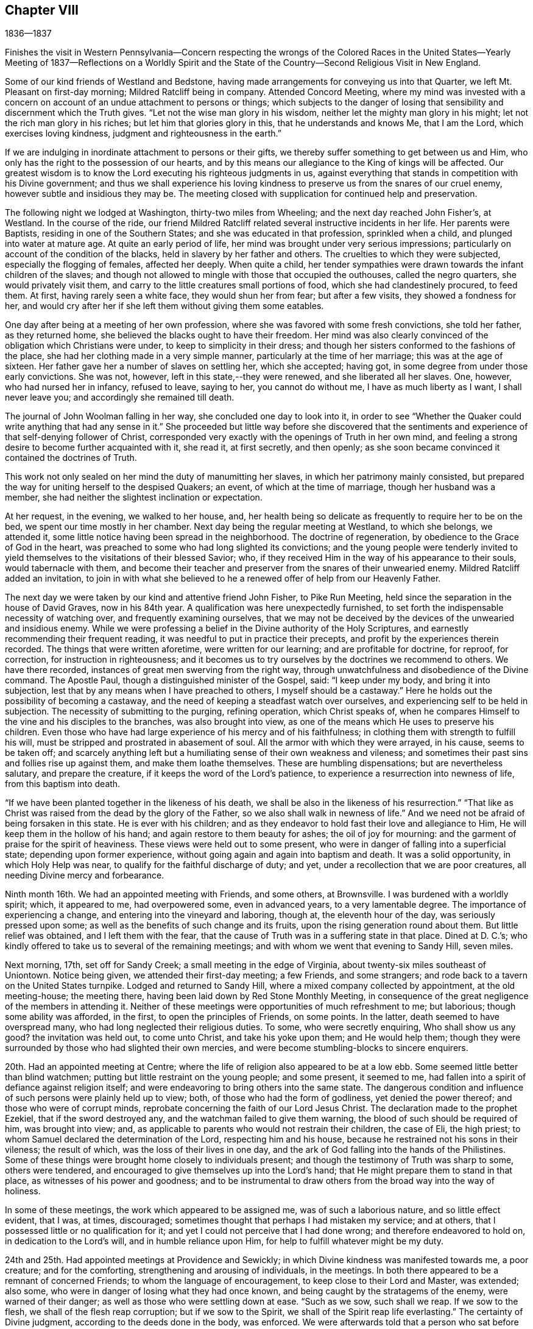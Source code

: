 == Chapter VIII

1836--1837

Finishes the visit in Western Pennsylvania--Concern respecting the wrongs of the
Colored Races in the United States--Yearly Meeting of 1837--Reflections on a
Worldly Spirit and the State of the Country--Second Religious Visit in New England.

Some of our kind friends of Westland and Bedstone,
having made arrangements for conveying us into that Quarter,
we left Mt. Pleasant on first-day morning; Mildred Ratcliff being in company.
Attended Concord Meeting,
where my mind was invested with a concern on account of
an undue attachment to persons or things;
which subjects to the danger of losing that sensibility
and discernment which the Truth gives.
"`Let not the wise man glory in his wisdom,
neither let the mighty man glory in his might; let not the rich man glory in his riches;
but let him that glories glory in this, that he understands and knows Me,
that I am the Lord, which exercises loving kindness,
judgment and righteousness in the earth.`"

If we are indulging in inordinate attachment to persons or their gifts,
we thereby suffer something to get between us and Him,
who only has the right to the possession of our hearts,
and by this means our allegiance to the King of kings will be affected.
Our greatest wisdom is to know the Lord executing his righteous judgments in us,
against everything that stands in competition with his Divine government;
and thus we shall experience his loving kindness to
preserve us from the snares of our cruel enemy,
however subtle and insidious they may be.
The meeting closed with supplication for continued help and preservation.

The following night we lodged at Washington, thirty-two miles from Wheeling;
and the next day reached John Fisher`'s, at Westland.
In the course of the ride,
our friend Mildred Ratcliff related several instructive incidents in her life.
Her parents were Baptists, residing in one of the Southern States;
and she was educated in that profession, sprinkled when a child,
and plunged into water at mature age.
At quite an early period of life, her mind was brought under very serious impressions;
particularly on account of the condition of the blacks,
held in slavery by her father and others.
The cruelties to which they were subjected, especially the flogging of females,
affected her deeply.
When quite a child,
her tender sympathies were drawn towards the infant children of the slaves;
and though not allowed to mingle with those that occupied the outhouses,
called the negro quarters, she would privately visit them,
and carry to the little creatures small portions of food,
which she had clandestinely procured, to feed them.
At first, having rarely seen a white face, they would shun her from fear;
but after a few visits, they showed a fondness for her,
and would cry after her if she left them without giving them some eatables.

One day after being at a meeting of her own profession,
where she was favored with some fresh convictions, she told her father,
as they returned home, she believed the blacks ought to have their freedom.
Her mind was also clearly convinced of the obligation which Christians were under,
to keep to simplicity in their dress;
and though her sisters conformed to the fashions of the place,
she had her clothing made in a very simple manner,
particularly at the time of her marriage; this was at the age of sixteen.
Her father gave her a number of slaves on settling her, which she accepted; having got,
in some degree from under those early convictions.
She was not, however, left in this state,--they were renewed,
and she liberated all her slaves.
One, however, who had nursed her in infancy, refused to leave, saying to her,
you cannot do without me, I have as much liberty as I want, I shall never leave you;
and accordingly she remained till death.

The journal of John Woolman falling in her way, she concluded one day to look into it,
in order to see "`Whether the Quaker could write anything that had any sense in it.`"
She proceeded but little way before she discovered that the
sentiments and experience of that self-denying follower of Christ,
corresponded very exactly with the openings of Truth in her own mind,
and feeling a strong desire to become further acquainted with it, she read it,
at first secretly, and then openly;
as she soon became convinced it contained the doctrines of Truth.

This work not only sealed on her mind the duty of manumitting her slaves,
in which her patrimony mainly consisted,
but prepared the way for uniting herself to the despised Quakers; an event,
of which at the time of marriage, though her husband was a member,
she had neither the slightest inclination or expectation.

At her request, in the evening, we walked to her house, and,
her health being so delicate as frequently to require her to be on the bed,
we spent our time mostly in her chamber.
Next day being the regular meeting at Westland, to which she belongs, we attended it,
some little notice having been spread in the neighborhood.
The doctrine of regeneration, by obedience to the Grace of God in the heart,
was preached to some who had long slighted its convictions;
and the young people were tenderly invited to yield
themselves to the visitations of their blessed Savior;
who, if they received Him in the way of his appearance to their souls,
would tabernacle with them,
and become their teacher and preserver from the snares of their unwearied enemy.
Mildred Ratcliff added an invitation,
to join in with what she believed to he a renewed offer of help from our Heavenly Father.

The next day we were taken by our kind and attentive friend John Fisher,
to Pike Run Meeting, held since the separation in the house of David Graves,
now in his 84th year.
A qualification was here unexpectedly furnished,
to set forth the indispensable necessity of watching over,
and frequently examining ourselves,
that we may not be deceived by the devices of the unwearied and insidious enemy.
While we were professing a belief in the Divine authority of the Holy Scriptures,
and earnestly recommending their frequent reading,
it was needful to put in practice their precepts,
and profit by the experiences therein recorded.
The things that were written aforetime, were written for our learning;
and are profitable for doctrine, for reproof, for correction,
for instruction in righteousness;
and it becomes us to try ourselves by the doctrines we recommend to others.
We have there recorded, instances of great men swerving from the right way,
through unwatchfulness and disobedience of the Divine command.
The Apostle Paul, though a distinguished minister of the Gospel, said:
"`I keep under my body, and bring it into subjection,
lest that by any means when I have preached to others, I myself should be a castaway.`"
Here he holds out the possibility of becoming a castaway,
and the need of keeping a steadfast watch over ourselves,
and experiencing self to be held in subjection.
The necessity of submitting to the purging, refining operation, which Christ speaks of,
when he compares Himself to the vine and his disciples to the branches,
was also brought into view, as one of the means which He uses to preserve his children.
Even those who have had large experience of his mercy and of his faithfulness;
in clothing them with strength to fulfill his will,
must be stripped and prostrated in abasement of soul.
All the armor with which they were arrayed, in his cause, seems to be taken off;
and scarcely anything left but a humiliating sense of their own weakness and vileness;
and sometimes their past sins and follies rise up against them,
and make them loathe themselves.
These are humbling dispensations; but are nevertheless salutary,
and prepare the creature, if it keeps the word of the Lord`'s patience,
to experience a resurrection into newness of life, from this baptism into death.

"`If we have been planted together in the likeness of his death,
we shall be also in the likeness of his resurrection.`"
"`That like as Christ was raised from the dead by the glory of the Father,
so we also shall walk in newness of life.`"
And we need not be afraid of being forsaken in this state.
He is ever with his children;
and as they endeavor to hold fast their love and allegiance to Him,
He will keep them in the hollow of his hand; and again restore to them beauty for ashes;
the oil of joy for mourning: and the garment of praise for the spirit of heaviness.
These views were held out to some present,
who were in danger of falling into a superficial state; depending upon former experience,
without going again and again into baptism and death.
It was a solid opportunity, in which Holy Help was near,
to qualify for the faithful discharge of duty; and yet,
under a recollection that we are poor creatures,
all needing Divine mercy and forbearance.

Ninth month 16th. We had an appointed meeting with Friends, and some others,
at Brownsville.
I was burdened with a worldly spirit; which, it appeared to me, had overpowered some,
even in advanced years, to a very lamentable degree.
The importance of experiencing a change, and entering into the vineyard and laboring,
though at, the eleventh hour of the day, was seriously pressed upon some;
as well as the benefits of such change and its fruits,
upon the rising generation round about them.
But little relief was obtained, and I left them with the fear,
that the cause of Truth was in a suffering state in that place.
Dined at D. C.`'s; who kindly offered to take us to several of the remaining meetings;
and with whom we went that evening to Sandy Hill, seven miles.

Next morning, 17th, set off for Sandy Creek; a small meeting in the edge of Virginia,
about twenty-six miles southeast of Uniontown.
Notice being given, we attended their first-day meeting; a few Friends,
and some strangers; and rode back to a tavern on the United States turnpike.
Lodged and returned to Sandy Hill, where a mixed company collected by appointment,
at the old meeting-house; the meeting there,
having been laid down by Red Stone Monthly Meeting,
in consequence of the great negligence of the members in attending it.
Neither of these meetings were opportunities of much refreshment to me; but laborious;
though some ability was afforded, in the first, to open the principles of Friends,
on some points.
In the latter, death seemed to have overspread many,
who had long neglected their religious duties.
To some, who were secretly enquiring, Who shall show us any good?
the invitation was held out, to come unto Christ, and take his yoke upon them;
and He would help them;
though they were surrounded by those who had slighted their own mercies,
and were become stumbling-blocks to sincere enquirers.

20th. Had an appointed meeting at Centre;
where the life of religion also appeared to be at a low ebb.
Some seemed little better than blind watchmen;
putting but little restraint on the young people; and some present, it seemed to me,
had fallen into a spirit of defiance against religion itself;
and were endeavoring to bring others into the same state.
The dangerous condition and influence of such persons were plainly held up to view; both,
of those who had the form of godliness, yet denied the power thereof;
and those who were of corrupt minds,
reprobate concerning the faith of our Lord Jesus Christ.
The declaration made to the prophet Ezekiel, that if the sword destroyed any,
and the watchman failed to give them warning,
the blood of such should be required of him, was brought into view; and,
as applicable to parents who would not restrain their children, the case of Eli,
the high priest; to whom Samuel declared the determination of the Lord,
respecting him and his house, because he restrained not his sons in their vileness;
the result of which, was the loss of their lives in one day,
and the ark of God falling into the hands of the Philistines.
Some of these things were brought home closely to individuals present;
and though the testimony of Truth was sharp to some, others were tendered,
and encouraged to give themselves up into the Lord`'s hand;
that He might prepare them to stand in that place,
as witnesses of his power and goodness;
and to be instrumental to draw others from the broad way into the way of holiness.

In some of these meetings, the work which appeared to be assigned me,
was of such a laborious nature, and so little effect evident, that I was, at times,
discouraged; sometimes thought that perhaps I had mistaken my service; and at others,
that I possessed little or no qualification for it;
and yet I could not perceive that I had done wrong; and therefore endeavored to hold on,
in dedication to the Lord`'s will, and in humble reliance upon Him,
for help to fulfill whatever might be my duty.

24th and 25th. Had appointed meetings at Providence and Sewickly;
in which Divine kindness was manifested towards me, a poor creature;
and for the comforting, strengthening and arousing of individuals, in the meetings.
In both there appeared to be a remnant of concerned Friends;
to whom the language of encouragement, to keep close to their Lord and Master,
was extended; also some, who were in danger of losing what they had once known,
and being caught by the stratagems of the enemy, were warned of their danger;
as well as those who were settling down at ease.
"`Such as we sow, such shall we reap.
If we sow to the flesh, we shall of the flesh reap corruption;
but if we sow to the Spirit, we shall of the Spirit reap life everlasting.`"
The certainty of Divine judgment, according to the deeds done in the body, was enforced.
We were afterwards told that a person who sat before me, at Sewickly,
and who rarely attended Friends`' meeting, was a Universalist.
He appeared to be wrought upon.

Sewickly meeting finished our visit in this journey;
and under a tendering feeling of the condescension and goodness of our Divine Master,
thanksgiving for mercies past, and prayer for their continuance,
in the various conflicts and close provings, yet to be passed through,
were offered to Him; and we parted from our friends with sentiments of near affection,
and with fervent desire for our mutual preservation,
in our various allotments in the world and in the church.

There are within the limits of this Quarterly Meeting, a number of valuable,
well-qualified Friends,
who evince a proper concern for the maintenance of our principles and discipline;
but the proportion who have fallen into the love of the world,
and feel little or no interest in those things, is so great, that, taken together,
the body of Friends here, may be said to be in a weak condition.
Cases of violation of the discipline are left too long without attention, in some places.
The number of members at Sandy Hill is sufficient to make a reputable meeting;
but after long labor, they were deprived of their meeting,
in consequence of almost total apathy and delinquency.
Such an instance I was never before acquainted with; and it was sorrowful,
in riding from the meeting-house, to have pointed out the residences of many,
either families, or parts of families, belonging to the Society,
within its former limits; and who, young and old, were they alive in the Truth,
might hold up a noble testimony in that neighborhood.
Surely the judgments of the Lord will overtake
such as thus turn their back upon his mercies,
and the opportunities placed within their reach, to grow in good liking before Him.
I felt much for some,
on whom the principal weight of the affairs of the Society rests here;
and much desired their faithfulness.
Though they may feel burdened with so great part of the care of the church,
and some lukewarm professors, like the murmuring Israelites,
may charge them with taking too much upon themselves,
yet I believed it was necessary that they should be diligent and faithful;
not regarding the insinuations of the scornful;
and they would receive a blessed reward of precious peace;
and be the means of guarding the young people
from the inroads of looseness and libertinism.
The upright example of a few, often exerts a very valuable preserving influence;
it is like the salt that prevents corruption, and gives a good savor.

On sixth-day, 23rd, we rode to Pittsburg,
in hopes of finding a canal-boat to leave the city in the morning, but were disappointed;
and detained at an inn till evening.
To fill up the day, we walked through the town and its environs.
Were it not for the black appearance, which the smoke of bituminous coal burnt here,
gives the city, it would be a very pleasant looking place.
The trade which centers here, from the Monongahela, Allegheny, and Ohio Rivers,
and the canal and railroad from Philadelphia, makes it a lively business town.
It is also a great manufacturing town; particularly in iron and glass;
and a large number of steamboats ascend the Ohio, to load and unload at its wharves.
During the day, the retrospect of the embassy, just finished, afforded a flow, at times,
of as peaceful feeling as I have ever witnessed on such occasions.
About 9 o`'clock in the evening, 23rd of Ninth month, we took the canal-boat,
and reached our beloved homes on third-day, the 27th, in good health.
I found my family in their usual health, excepting our afflicted daughter;
who had wasted much in my absence, by accumulated disease.
But her mind was preserved in much sweetness and calmness.
She continued to decline, until her sufferings were terminated by death,
on the 13th of Eleventh month, aged eleven years.
We all felt the removal of her purified spirit from amongst us,
her solidity and example producing a useful effect upon the family.

1837+++.+++ By appointment of the Yearly Meeting, in company with my friend Benjamin Cooper,
I went to Plainfield, New Jersey; and attended their Monthly Meeting,
and the Quarterly Meeting of Shrewsbury and Rahway, held there.
These meetings have been much reduced by the separation.
For the few who have been left to maintain our discipline and testimonies,
we felt sincere desires that their hands may be strengthened;
and I was enabled to labor among them,
to dissuade from the influence of the spirit and fashions of the world,
and to draw them into closer fellowship with our Holy Leader;
that they might hold up a clearer light among the people,
and experience a growth in the blessed Truth amongst themselves.
We were brought near to one another,
and parted with feelings of mutual love and desire for each other`'s welfare.

Our last Yearly Meeting having referred the slavery of the blacks in this country,
to the consideration of the Meeting for Sufferings, that if way opened for it,
it might address the citizens of the United States on the subject,
it was regularly brought before the meeting, at its various sittings.
It was believed that such an address might be prepared, and circulated with benefit;
that the attention of the public mind was much awakened to the importance of the subject;
and many of the members of our Society,
feeling a deep interest in the abolition of this abominable institution,
were joining with others, in such measures,
as they judged would conduce to its extirpation; while, as a religious body, we were not,
at the present time, taking any active steps in it.
From these considerations,
and especially on account of the responsibility
which our silence increased upon ourselves,
some were desirous that the present time might not be suffered to pass unimproved;
believing that Friends,
might be instrumental in strengthening the hands of
those who were sincerely laboring to remove the evil;
awakening others who had taken little, or no hold of it; and, at the same time,
show our members that the Society was alive to the subject,
and still maintained the testimony it has long held,
against the oppression of that people.
After spending some time in deliberating upon it,
in which a large number of the members expressed their unity,
a committee was separated to prepare an address;
embracing the wrongs inflicted on the Indians, as well as on the slave population,
in these United States.
An address was accordingly prepared, which, with some alterations,
was adopted by the meeting in Fourth Month;
and from there carried up to the Yearly Meeting,
where it received the sanction of that body.

Our evening meetings closed with the last first-day in the Third month.
They were generally held to satisfaction, remarkably quiet and orderly;
a good degree of solemnity overspread the assemblies,
and it appeared that the desire for their
continuance in the winter season was increasing.
If the ministers and elders, and active members are preserved in the unity of the Spirit,
they will be seasons of harmonious travail for the welfare and preservation,
one of another, and for the spreading of the dominion of Truth within our borders.
There is a large number of plain young Friends in this city;
and those who are placed as overseers of the flock,
cannot but feel a warm solicitude for them; that they may give up all to follow Christ,
and become standard bearers and advocates in his glorious cause.

Our Yearly Meeting held in the Fourth month was large.
Much interest in its concerns was manifested by the younger members,
whose deportment was becoming the occasion.
We were favored with a good degree of religious weight in our deliberations throughout,
which were conducted and resulted in love and harmony.
Our friend, John Cox, of Burlington, who is in the eighty-third year of his age,
came down on second-day, and joined us on third-day morning.
He was very lively and pertinent in his remarks,
in application to several subjects brought into view by the Queries and Answers.
The number of visitors from other Yearly Meetings was unusually small.
The closing sitting was considered by several of the older Friends,
to be one of the most solemn that we have had for several years.

Fifth month 1st. Our friend, Joseph Gibbons, who,
for many years has been a member and minister in our meeting, died this afternoon,
after an illness of several weeks.
My wife and myself called the day before his death, to make inquiry after him,
and being invited into his room, saw that a great change had taken place.
He labored for breath, and could say but a few words at a time.
She remarked that the work was finishing,
and that she believed he would soon be released from his sufferings.

He added, he believed the Lord would deliver him out of all his troubles;
that the wedding garment was nearly completed,
and that he would be permitted soon to rejoin his beloved companion,
who had recently gone before.
Soon after, he said, "`Lord, now let your servant depart in peace,
for mine eyes have seen your salvation.`"
Oh, blessed and glorious conclusion to come to,
through the mercies of God in Christ Jesus our Lord.
I am a poor, unworthy creature; it is all through mercy, unmerited mercy,
unworthy as we are.`"
He expressed much love for us, and took an affectionate leave, saying,
"`May the Lord bless and preserve you to the end of the race;
to the coming of our Lord and Savior Jesus Christ.`"
On taking him by the hand, I said,
I trusted it would not be long before he would be released from all his sufferings;
he replied, "`We must be resigned, and wait the Lord`'s time.`"
He departed the next afternoon, in the seventy-fifth year of his age.

Today our Quarterly Meeting convened in the western end of the Arch street house;
men and women together.
It was a very quiet, solid meeting; and from the sensations which clothed my mind,
I thought the change from a separate meeting of the sexes, was advantageous.
It felt more like a religious meeting; and I trust will prove a proper step.
After the meeting for worship, the women withdrew into the eastern end,
to transact their business.

In the Select Meeting, held on seventh-day preceding,
the state of things amongst its members, was a little gone into,
and the great necessity of Divine wisdom to guide us,
that we might not improperly exalt or depress
any above or below what the Master appoints,
was spoken to.

12th. In the course of my short pilgrimage, being now in the fiftieth year of my age,
I have encountered some difficulties,
and passed through seasons of deep discouragement on various accounts.
On commencing business for myself, I fully believed that my life, and my talents,
should be devoted to the service of my Heavenly Father.
Though it was necessary to make suitable provision for myself,
and for those who might be dependent on me, yet, in my view,
this was secondary to the main object of serving Him;
and through the aid of his blessed Spirit,
taking part in the interests and concerns of his church and people.

Very early I had the promise, that if I devoted myself to his service,
I should never lack food or raiment.
But though I fully believed the certainty of the promise,
and have never since been permitted to doubt its fulfillment;
yet when things in the outward have worn a gloomy aspect, and my business was very small,
and an increasing family looking to me for their daily supplies,
my faith at times has been closely proved.
This has had a very humbling effect;
and while I have been weaned from the desire after outward things,
both riches and temporal enjoyments, it has tended to bring me many times,
in a prostrated state of mind, to his footstool, and to lay all before Him,
and ask for the continuance of his countenance and mercy towards me,
a poor unworthy creature before Him.
Herein I have experienced the renewed extendings of his unmerited regard;
the load under which my mind had been laboring, was for the present, removed;
and ability was received to feel with and for the afflicted,
and to hold forth to them the language of consolation,
in their secret and bitter conflicts.
Under the discipline of the Cross of Christ,
I have been convinced that much too great a part of the time,
and of the energies of body and mind, are absorbed in the pursuit of worldly things.
A great part of mankind miss of the true enjoyment of
the provisions of a beneficent Providence,
even after they gain them, for lack of living to Him, and not to themselves.
They are kept either in a constant hurried frame of mind, confused,
or in doubt what to lay hold of to obtain happiness,
or they settle down in the love of money; hoarding it, and husbanding it,
out of a sordid attachment to it.
They are in bonds; unable to enjoy, or to see in what true enjoyment consists.
The work of religion is either overlooked, rarely attended to,
or postponed to a future day,
when they think it will suit their inclination and convenience.

I am convinced that it is in our power, as we live in obedience to the Divine will,
to find time for all our duties, social and religious.
Even the poor, with common industry;
as their desires and expenses are circumscribed by the Divine will, may,
through his blessing, procure sufficient food and raiment;
and when it is proper to leave their outward business,
in order to perform their religious duties,
they may confide in his superintending providence over their affairs, and their families,
so that they shall not suffer from their faithfulness.
How simple, and how few are the needs of such!
They do not envy the rich, nor covet their possessions.

"`Their delight is in the law of the Lord, and therein they meditate day and night.`"
They eat their bread with gladness and singleness of heart.
Their labors and their rest are sweet;
and as they seek first the kingdom of God and the righteousness thereof,
all those things necessary to their accommodation, will be added.
Here the devoted follower of Christ experiences the right use of his time and talents;
and the true enjoyment of the various blessings which his Heavenly Father provides,
and bestows upon him.
As time and the energies of body and mind are wasting away, he is growing in grace,
and in the knowledge of those things which pertain to life and salvation;
he is laying up treasure in heaven, where his heart centers;
and he becomes more and more established upon that Rock, against which death, hell,
and the grave, cannot prevail.

Our country has now been at peace with other
nations for several years--the channels of trade,
both at home and with foreign nations, have been open,
and the inhabitants have very extensively engaged in it.
The poor colored population, held in bonds in this land, have been bought and sold,
and taken to the South and Southwest, where they have been driven and worked very hard.
The profits of their labor have whetted the appetite of
the slaveholder for enlarging his operations;
and the disposition to secure himself against the possibility of losing his
bondmen through the growing opposition to the system in the North,
has strengthened, and his excitability increased.
Pride and corruption have risen to a great height.

Not only towards the poor slaves have injustice and cruelty been practiced,
but the poor Indians in the Southern States have felt their dreadful effects,
in a very sorrowful manner.
In violation of treaties, and of the solemn requisitions of the precepts of Christ,
they have been abused;
their situation on their own lands rendered uncertain and dangerous;
and they at last compelled to migrate into uncultivated regions; where, it is said,
not a few have perished from want.
While the citizens of these United States have been living in abundance, those men,
the descendants of Africa, and the natives, once the owners of the country,
have been subjected to a life of rigor and distress, and their appeals disregarded.
Can it be a matter of wonder, if the judgments of the Almighty should overtake a people,
guilty of such oppression and injustice?
Last year the crops of grain, particularly of wheat and rye,
fell much short of the usual product,
and at the present juncture the trade of the country has been suddenly arrested;
many wealthy merchants have failed;
and distress and embarrassment have overspread the community.
It has fallen very heavily upon the South.
Their produce has declined nearly one half in price,
and it is said that some have been compelled to sell part of their slaves,
to procure corn to subsist the rest.
The Lord is slow to anger, and of great compassion; but He cannot be partial;
his judgments will not always sleep.
If the hand of violence continues to rest upon the helpless and unoffending,
we shall experience them to be again and again poured out upon us.

15th. A Convention to revise and prepare a constitution for the State of Pennsylvania,
being now in session,
such members of the Meeting for Sufferings as could be conveniently notified,
met this afternoon to consider whether the cause of Truth could be promoted,
by an application to that body to alter the article on the militia,
so as to exonerate Friends, and all other conscientious persons,
from training or serving in war, or paying any fine for declining to do so.
Four Friends were selected to draft a memorial to that body on the occasion.

19th. Sixteen members of the Meeting for Sufferings met
today to consider the essay of a memorial,
prepared to be laid before the Convention.
The subject was renewedly deliberated on;
and after some time spent in examining the document, it was adopted;
and three Friends were appointed to take it to Harrisburg.

25th. Today I laid before the Monthly Meeting a prospect,
with which my mind has been impressed for some time,
to attend the New England Yearly Meeting,
and visit a few meetings in the neighborhood of Newport;
which I had in view when in that country a few years ago.
The concern was owned, and a minute granted.

31st. After a silence of nearly six months, in our own meeting,
it appeared to be my place this morning, to warn some who were growing lukewarm,
and gradually swerving from the strait and narrow way; of the loss they were sustaining,
and the danger to which they are exposed.
Many are called, but few are chosen.
Though they may at first obey the call; yet through unwatchfulness,
and an unwillingness to suffer the seed sown in their hearts to take deep root,
and spread there; like those comparable to stony places; when trial overtakes them,
the plant of renown withers,
and they never bring forth fruit to the praise of the heavenly Husbandman.

Sixth month 8th. I set off, accompanied by my friend, Joseph Snowdon,
to attend the Yearly Meeting on Rhode Island, and a few meetings belonging to it.
We got into New York about two o`'clock; left it at five o`'clock;
and at six on the following morning, found ourselves entering Newport harbor.
On landing, we rode out to David Buffum`'s.

Seventh-day morning, the 10th, went to Portsmouth,
and attended the Meeting of Ministers and Elders; which, through the most of it,
was a heavy time.
The clerk remarked, just before concluding the meeting,
that things had not passed on as currently as was usual;
and wished every one to search for the obstruction.
I had some serious feelings,
and made some remarks in relation to the importance of holding a Yearly Meeting;
and the necessity of every one keeping their respective places,
so as to act under Divine direction.
It was no uncommon thing to feel barren, and destitute of Divine good,
at the commencement of such meetings; and if we made a right use of such dispensations,
their proper effect would be to drive us to the Master`'s feet;
there to wait for his arising, to qualify for his work;
and when He puts forth his sheep He will go before them.

We must be emptied before we are prepared to be filled;
and as we are engaged to keep our habitations in the Truth, we shall, in his time,
find that there is bread enough in his house, and to spare.
Several Friends spoke a little afterward, and we were in some degree quickened together.
Many of the members present,
whom I had seen in the course of my journey in the Eastern States, a few years ago,
expressed their satisfaction in now seeing me with them, and the feeling was reciprocal.
In the afternoon attended the Meeting for Sufferings.

11th. We stayed at Portsmouth, and attended the morning meeting.
It was composed of many persons not of our profession,
and a pretty large collection of Friends.
Wm. Kenard, of Ohio, spoke some time very suitably;
and my mind being brought under exercise,
I believed it right to hold up to view the coincidence between
the prophetic testimonies of the Psalmist and Isaiah,
and that of our blessed Lord himself; as also of the Apostle Peter respecting Him;
that He is the only way by which we can come to the Father,
and be made partakers of salvation.
I was concerned to show how we were to become true believers in Christ, by obedience;
by receiving Him in his coming into our hearts;
and thus being true witnesses of his power and goodness,
in delivering us from the bondage of corruption,
and bringing us into the enjoyment of the liberty of his sons.
The young people were affectionately invited to enlist under his banner;
that they might receive the blessings which He has in store for them.
The awful consequences of unbelief, and a willful denial of the Lord Jesus,
were brought into view;
also the wretched condition of him whose only hope is in unbelief,
and in destroying the authority of the holy Scriptures.

They were solemnly cautioned against this dark spirit,
and invited openly to confess the Lord Jesus Christ before men,
in their lives and conduct.

In the afternoon we came to Newport, and attended a very large meeting there.
Several Friends bore testimony to the Truth;
and towards the close it was impressed on me,
to show that religion is not a speculative thing, but a real, heartfelt work.
The prophet Malachi compared the dispensation, to be afterwards introduced,
to the burning of an oven.
John, the forerunner, said, that the axe was laid to the root of the trees,
and every tree that brought not forth good fruit, was to be hewn down,
and cast into the fire.
He that sent him to baptize, said, "`Upon whom you shall see the Spirit descending,
and remaining on him, the same is He which baptizes with the Holy Ghost.`"
Whose fan is in his hand, and He shall thoroughly purge his floor,
and will gather the wheat into his garner;
but the chaff He will burn with fire unquenchable.`"
Here the operation of Christ`'s religion is, in three places, compared to fire.
From there I was led to describe some of its effects,
in rooting out and destroying every evil plant and fruit in us;
and thereby preparing the soul to receive Christ, and his kingdom and government.
Where this is experienced, love prevails; first to our heavenly Father,
and then towards one another, and all mankind.
Here, wars and confusion are brought to an end; and all such,
being baptized by one Spirit into one body,
become united together in spreading the kingdom of the Messiah;
whose design and work it is, that it may extend from sea to sea,
and from the river to the ends of the earth.

12th, 13th and 14th. Attended the several sittings of the Yearly Meeting;
in which way opened to hold forth the ground on which our religious Society was gathered;
that of entire dependence upon the Minister of the Sanctuary,
in all its religious assemblies.
The importance of rightly maintaining our discipline, was also adverted to;
as a means of preservation to the flock;
and a source of instruction and of useful exercise of
the gifts and faculties bestowed upon us.
The young people were called upon to dedicate themselves to his service;
and as they were properly concerned,
they would be benefitted by the example and wisdom of their elders;
and feel their hearts knit to one another, and to their more advanced brethren,
as that of Jonathan and David were, in the work of the Lord, in their day.

The practice, which has obtained in a few places, of opening Friends`' meeting-houses,
for other purposes than those of the concerns of our Society, having rested much with me,
I mentioned it at the close of the afternoon meeting, on third-clay,
for the consideration of Friends, in their different localities.
It was taken up by the meeting; and the practice disapproved;
and the clerk directed to prepare a minute on the occasion,
to go to the subordinate meetings; which was adopted the following afternoon.

The Yearly Meeting concluded, with one sitting, on sixth-day; having been enabled,
through Divine kindness, to conduct and result its business in much harmony.
When such a feeling prevails,
it tends to unite Friends of the same meeting to each other, and also to their visitors,
in stronger fellowship;
by which we may be qualified more availingly to advance
the cause in which we all profess to be engaged;
sectional feeling and prejudices, if they exist, come to be softened down;
and the way opened to benefit, and be benefitted by, one another.
However great the attainments of any may be, if they keep in a proper disposition,
they will find something to instruct and enlighten them, in almost all places;
and such a state of mind is peculiarly needful,
to fit us to impart instruction to others.
A due regard for the peculiar habits and views of those we visit;
but without giving away the truth and the judgment of Truth;
will often render it more practicable, to convey in a suitable way, our own sentiments,
and availingly impress them upon others.

On the afternoon of sixth-day, we went by steamboat to Providence;
attended their meeting for worship on first-day morning;
and were at the boarding-school in the afternoon; in both which,
Divine help was granted to preach the gospel.
We sat an hour and a half, before the way opened for me to say anything;
but afterwards a qualification was granted,
to enforce the importance of cooperating with the means which Divine mercy has provided,
to enable man to work out the salvation of the soul.
This is very simple in its requisitions; but must, nevertheless, be accepted and obeyed;
if it is not, we shall be rejected and left to ourselves.
The expressions were brought into view, "`They have Moses and the prophets,
let them hear them;`" "`If they hear not Moses and the prophets,
neither will they be persuaded though one rose from the dead.`"
Naaman, the Syrian, was offended at the simplicity of the means pointed out for his cure;
but when he yielded, it effected the object,
and his flesh returned as that of a little child.
It was a pretty open time.

In the afternoon, the protection of our Heavenly Father, extended to Jacob and Joseph,
when separated from parental care, was held up to the view of the children,
at the boarding-school;
and their caretakers were encouraged to apply
for that wisdom which is derived from above,
to enable them to go in and out rightly before their interesting charge;
and so to govern them, as to bring them to Christ; that they might be prepared,
as good ground, to receive the precious seed of the kingdom in their hearts.

19th. We had an appointed meeting at Cranston in the morning,
and one at Greenwich in the afternoon.
They were both seasons of Divine favor.
In the latter, the caution of the Apostle,
to "`Beware lest any man spoil you through philosophy and vain deceit,`" etc,
was impressed on the audience; and the danger of a captious,
cavilling spirit pointed out; and the visited souls of little experience,
cautioned against talking away religious convictions and impressions,
by which they would suffer loss; and to beware of skeptical persons,
who would watch to betray them, and turn them aside from the truths of the gospel.

We went home with our friend T. H., where we passed the evening and following morning,
very agreeably, the weather proving rainy.
Here we were furnished with a chaise, and piloted to Hopkinton;
where we had an appointed meeting in the morning
(21st;) and one in the afternoon at Richmond;
both of them rather trying; though in the latter part of the first,
Truth rose into dominion, after a drowsy, lethargic spirit was exposed and reproved.

On the 22nd, attended Towerhill Meeting, and on the 23rd,
had an appointed meeting on Canonicut Island.
The first was a very laborious meeting;
the spirit of the world having gained such ascendency in some,
that they appeared to be almost swallowed up by their various pursuits;
so as to give little or no time to the great work of salvation.
Such, occasion much painful feeling to those who visit them in the love of the gospel;
and block up the way for the stream of comfort and consolation, to flow to the weary,
yet pursuing pilgrim.

After dining with our friends J. and M. R., who reside on Point Judith,
we walked down to the seaside to view a large stone wharf,
which a company were building for a steamboat landing.
It was pleasant once more to visit the house of these Friends,
who accompanied me in 1823, from the Yearly Meeting at Newport, to Canonicut;
where I held my first appointed meeting.

Their son kindly conveyed us, after taking tea, to the house of a Friend,
residing about a mile from the ferry; and in the morning,
we had a pleasant passage back to the Island; the meeting was pretty satisfactory.
We dined at J. G.`'s; his sister Anne, a minister, is in her eighty-fifth year.
She seemed to be in a humble, confiding state of mind;
expressing thankfulness that her Heavenly Father
had granted her the gift of his Holy Spirit;
which had been her support under many trials,
and was her comforter in the decline of bodily and mental strength.

In the afternoon we took steamboat at Newport for New York; and on the following morning,
landed and went to our friends T. and H. Eddy`'s. On first-day, 25th,
attended the morning and afternoon meetings.
In the first, Truth opened the way to set forth the necessity of faith in God;
without which it is impossible to please Him;
that faith which gives victory over our corrupt propensities,
and through which we are enabled to bring forth the fruits of the Holy Spirit;
for as the body without the spirit is dead, so faith without works, is dead also.
The importance of coming to realize the blessings of the Gospel of Christ;
in which we profess to be true believers;
not contenting ourselves in a mere belief and profession, were enforced,
under feelings of love, and sincere desire for those present;
that thus they might be preachers of righteousness in life and conversation;
and lights to others, in the midst of a worldly-minded and dissipated people.
It was a time of renewed favor;
and prayer was offered up for the feeble-minded and fearful,
yet sincere disciples of the Lord Jesus; that He would lift up his Holy Spirit,
as a standard against Satan, in his assaults upon them;
and strengthen them to acknowledge, in all their ways,
the right of the dear Son of God to set up his kingdom,
and rule in the hearts of all mankind.

Our beloved and endeared friend Elizabeth Coggeshall,
having received a severe injury from a fall, a few days before we reached the city;
on going to see her,
she expressed much thankfulness that her life was not taken in that manner;
and that not even a bone was broken.
Yet in a retrospect of the many trials which, in the course of her life,
had fallen to her lot, she was much affected.
I endeavored to comfort her with the fact, that in the midst of all her deep afflictions,
she had endeavored to show forth the efficacy of the religion of the Lord Jesus;
and in the end, as she persevered, all would be well with her.
She was a strength to her friends in the consistent example which she set,
by her meekness and cheerfulness under affliction.
She expressed her fellowship with me in the bonds of the gospel; which was encouraging,
coming from one who had ministered to me when I was an apprentice,
and by her very affectionate notice, not only endeared herself,
but the Truth she preached, and invited others to.

Friends showed us much kind attention in this city, though our stay was short.
We left them on second-day morning, and reached home that afternoon,
with peaceful and cheerful minds;
under a hope that the cause of Christ had not suffered
by us and that He had condescended to open the way,
and go before, furnishing with matter for the states of the people,
according to his Divine appointment.
